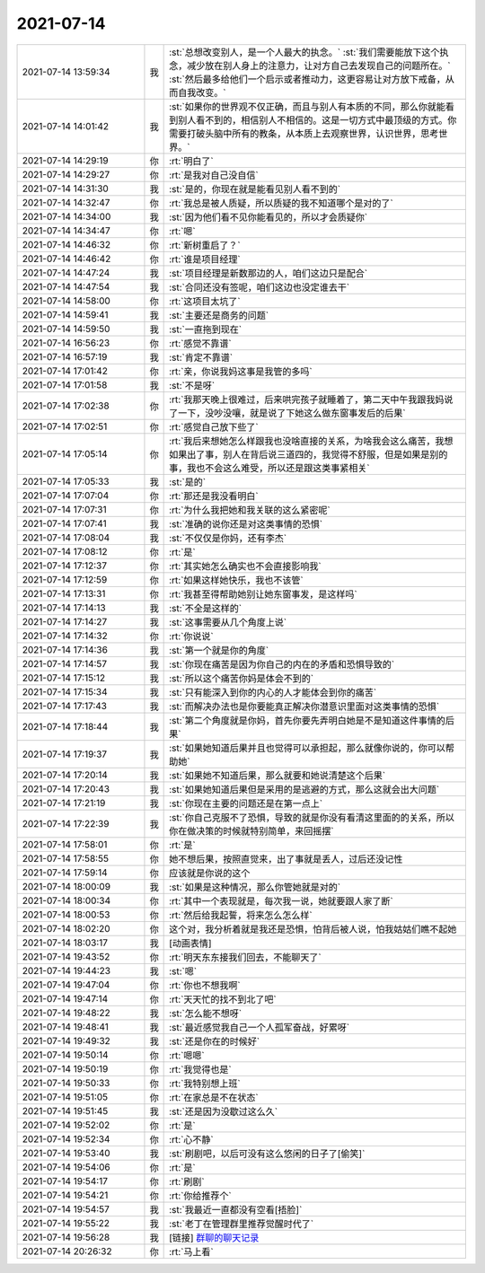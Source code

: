 2021-07-14
-------------

.. list-table::
   :widths: 25, 1, 60

   * - 2021-07-14 13:59:34
     - 我
     - :st:`总想改变别人，是一个人最大的执念。`
       :st:`我们需要能放下这个执念，减少放在别人身上的注意力，让对方自己去发现自己的问题所在。`
       :st:`然后最多给他们一个启示或者推动力，这更容易让对方放下戒备，从而自我改变。`
   * - 2021-07-14 14:01:42
     - 我
     - :st:`如果你的世界观不仅正确，而且与别人有本质的不同，那么你就能看到别人看不到的，相信别人不相信的。这是一切方式中最顶级的方式。你需要打破头脑中所有的教条，从本质上去观察世界，认识世界，思考世界。`
   * - 2021-07-14 14:29:19
     - 你
     - :rt:`明白了`
   * - 2021-07-14 14:29:27
     - 你
     - :rt:`是我对自己没自信`
   * - 2021-07-14 14:31:30
     - 我
     - :st:`是的，你现在就是能看见别人看不到的`
   * - 2021-07-14 14:32:47
     - 你
     - :rt:`我总是被人质疑，所以质疑的我不知道哪个是对的了`
   * - 2021-07-14 14:34:00
     - 我
     - :st:`因为他们看不见你能看见的，所以才会质疑你`
   * - 2021-07-14 14:34:47
     - 你
     - :rt:`嗯`
   * - 2021-07-14 14:46:32
     - 你
     - :rt:`新树重启了？`
   * - 2021-07-14 14:46:42
     - 你
     - :rt:`谁是项目经理`
   * - 2021-07-14 14:47:24
     - 我
     - :st:`项目经理是新数那边的人，咱们这边只是配合`
   * - 2021-07-14 14:47:54
     - 我
     - :st:`合同还没有签呢，咱们这边也没定谁去干`
   * - 2021-07-14 14:58:00
     - 你
     - :rt:`这项目太坑了`
   * - 2021-07-14 14:59:41
     - 我
     - :st:`主要还是商务的问题`
   * - 2021-07-14 14:59:50
     - 我
     - :st:`一直拖到现在`
   * - 2021-07-14 16:56:23
     - 你
     - :rt:`感觉不靠谱`
   * - 2021-07-14 16:57:19
     - 我
     - :st:`肯定不靠谱`
   * - 2021-07-14 17:01:42
     - 你
     - :rt:`亲，你说我妈这事是我管的多吗`
   * - 2021-07-14 17:01:58
     - 我
     - :st:`不是呀`
   * - 2021-07-14 17:02:38
     - 你
     - :rt:`我那天晚上很难过，后来哄完孩子就睡着了，第二天中午我跟我妈说了一下，没吵没嚷，就是说了下她这么做东窗事发后的后果`
   * - 2021-07-14 17:02:51
     - 你
     - :rt:`感觉自己放下些了`
   * - 2021-07-14 17:05:14
     - 你
     - :rt:`我后来想她怎么样跟我也没啥直接的关系，为啥我会这么痛苦，我想如果出了事，别人在背后说三道四的，我觉得不舒服，但是如果是别的事，我也不会这么难受，所以还是跟这类事紧相关`
   * - 2021-07-14 17:05:33
     - 我
     - :st:`是的`
   * - 2021-07-14 17:07:04
     - 你
     - :rt:`那还是我没看明白`
   * - 2021-07-14 17:07:31
     - 你
     - :rt:`为什么我把她和我关联的这么紧密呢`
   * - 2021-07-14 17:07:41
     - 我
     - :st:`准确的说你还是对这类事情的恐惧`
   * - 2021-07-14 17:08:04
     - 我
     - :st:`不仅仅是你妈，还有李杰`
   * - 2021-07-14 17:08:12
     - 你
     - :rt:`是`
   * - 2021-07-14 17:12:37
     - 你
     - :rt:`其实她怎么确实也不会直接影响我`
   * - 2021-07-14 17:12:59
     - 你
     - :rt:`如果这样她快乐，我也不该管`
   * - 2021-07-14 17:13:31
     - 你
     - :rt:`我甚至得帮助她别让她东窗事发，是这样吗`
   * - 2021-07-14 17:14:13
     - 我
     - :st:`不全是这样的`
   * - 2021-07-14 17:14:27
     - 我
     - :st:`这事需要从几个角度上说`
   * - 2021-07-14 17:14:32
     - 你
     - :rt:`你说说`
   * - 2021-07-14 17:14:36
     - 我
     - :st:`第一个就是你的角度`
   * - 2021-07-14 17:14:57
     - 我
     - :st:`你现在痛苦是因为你自己的内在的矛盾和恐惧导致的`
   * - 2021-07-14 17:15:12
     - 我
     - :st:`所以这个痛苦你妈是体会不到的`
   * - 2021-07-14 17:15:34
     - 我
     - :st:`只有能深入到你的内心的人才能体会到你的痛苦`
   * - 2021-07-14 17:17:43
     - 我
     - :st:`而解决办法也是你要能真正解决你潜意识里面对这类事情的恐惧`
   * - 2021-07-14 17:18:44
     - 我
     - :st:`第二个角度就是你妈，首先你要先弄明白她是不是知道这件事情的后果`
   * - 2021-07-14 17:19:37
     - 我
     - :st:`如果她知道后果并且也觉得可以承担起，那么就像你说的，你可以帮助她`
   * - 2021-07-14 17:20:14
     - 我
     - :st:`如果她不知道后果，那么就要和她说清楚这个后果`
   * - 2021-07-14 17:20:43
     - 我
     - :st:`如果她知道后果但是采用的是逃避的方式，那么这就会出大问题`
   * - 2021-07-14 17:21:19
     - 我
     - :st:`你现在主要的问题还是在第一点上`
   * - 2021-07-14 17:22:39
     - 我
     - :st:`你自己克服不了恐惧，导致的就是你没有看清这里面的的关系，所以你在做决策的时候就特别简单，来回摇摆`
   * - 2021-07-14 17:58:01
     - 你
     - :rt:`是`
   * - 2021-07-14 17:58:55
     - 你
     - 她不想后果，按照直觉来，出了事就是丢人，过后还没记性
   * - 2021-07-14 17:59:14
     - 你
     - 应该就是你说的这个
   * - 2021-07-14 18:00:09
     - 我
     - :st:`如果是这种情况，那么你管她就是对的`
   * - 2021-07-14 18:00:34
     - 你
     - :rt:`其中一个表现就是，每次我一说，她就要跟人家了断`
   * - 2021-07-14 18:00:53
     - 你
     - :rt:`然后给我起誓，将来怎么怎么样`
   * - 2021-07-14 18:02:20
     - 你
     - 这个对，我分析着就是我还是恐惧，怕背后被人说，怕我姑姑们瞧不起她
   * - 2021-07-14 18:03:17
     - 我
     - [动画表情]
   * - 2021-07-14 19:43:52
     - 你
     - :rt:`明天东东接我们回去，不能聊天了`
   * - 2021-07-14 19:44:23
     - 我
     - :st:`嗯`
   * - 2021-07-14 19:47:04
     - 你
     - :rt:`你也不想我啊`
   * - 2021-07-14 19:47:14
     - 你
     - :rt:`天天忙的找不到北了吧`
   * - 2021-07-14 19:48:22
     - 我
     - :st:`怎么能不想呀`
   * - 2021-07-14 19:48:41
     - 我
     - :st:`最近感觉我自己一个人孤军奋战，好累呀`
   * - 2021-07-14 19:49:32
     - 我
     - :st:`还是你在的时候好`
   * - 2021-07-14 19:50:14
     - 你
     - :rt:`嗯嗯`
   * - 2021-07-14 19:50:19
     - 你
     - :rt:`我觉得也是`
   * - 2021-07-14 19:50:33
     - 你
     - :rt:`我特别想上班`
   * - 2021-07-14 19:51:05
     - 你
     - :rt:`在家总是不在状态`
   * - 2021-07-14 19:51:45
     - 我
     - :st:`还是因为没歇过这么久`
   * - 2021-07-14 19:52:02
     - 你
     - :rt:`是`
   * - 2021-07-14 19:52:34
     - 你
     - :rt:`心不静`
   * - 2021-07-14 19:53:40
     - 我
     - :st:`刷剧吧，以后可没有这么悠闲的日子了[偷笑]`
   * - 2021-07-14 19:54:06
     - 你
     - :rt:`是`
   * - 2021-07-14 19:54:17
     - 你
     - :rt:`刷剧`
   * - 2021-07-14 19:54:21
     - 你
     - :rt:`你给推荐个`
   * - 2021-07-14 19:54:57
     - 我
     - :st:`我最近一直都没有空看[捂脸]`
   * - 2021-07-14 19:55:22
     - 我
     - :st:`老丁在管理群里推荐觉醒时代了`
   * - 2021-07-14 19:56:28
     - 我
     - [链接] `群聊的聊天记录 <https://support.weixin.qq.com/cgi-bin/mmsupport-bin/readtemplate?t=page/favorite_record__w_unsupport>`_
   * - 2021-07-14 20:26:32
     - 你
     - :rt:`马上看`